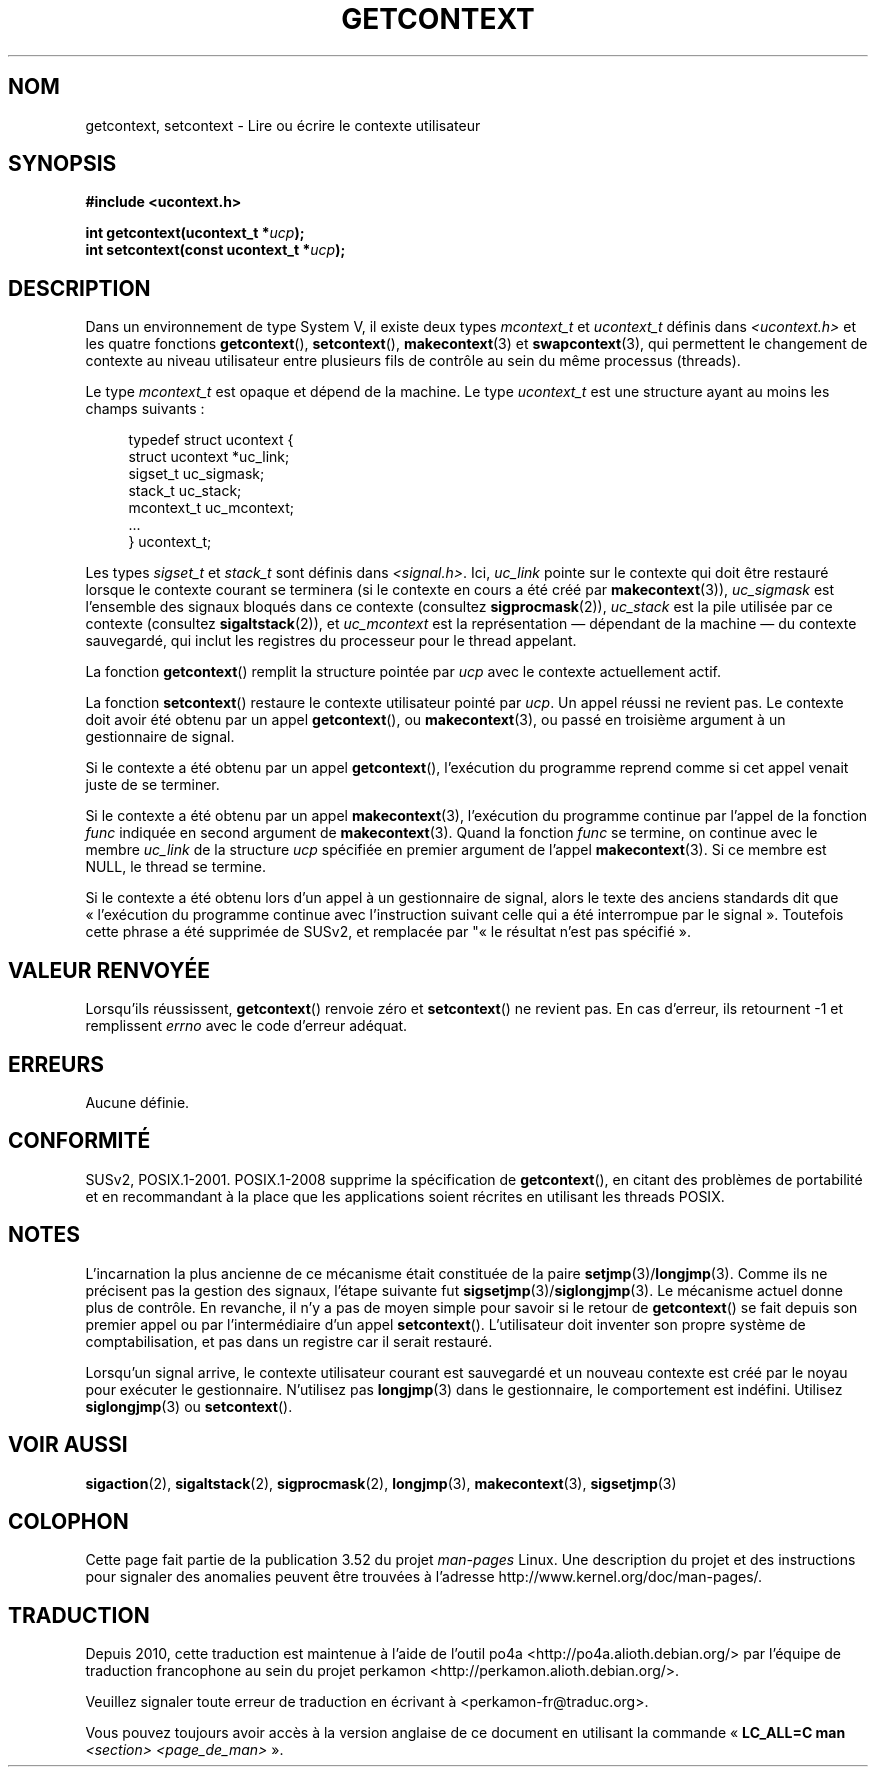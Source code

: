 .\" Copyright (C) 2001 Andries Brouwer (aeb@cwi.nl)
.\"
.\" %%%LICENSE_START(VERBATIM)
.\" Permission is granted to make and distribute verbatim copies of this
.\" manual provided the copyright notice and this permission notice are
.\" preserved on all copies.
.\"
.\" Permission is granted to copy and distribute modified versions of this
.\" manual under the conditions for verbatim copying, provided that the
.\" entire resulting derived work is distributed under the terms of a
.\" permission notice identical to this one.
.\"
.\" Since the Linux kernel and libraries are constantly changing, this
.\" manual page may be incorrect or out-of-date.  The author(s) assume no
.\" responsibility for errors or omissions, or for damages resulting from
.\" the use of the information contained herein.  The author(s) may not
.\" have taken the same level of care in the production of this manual,
.\" which is licensed free of charge, as they might when working
.\" professionally.
.\"
.\" Formatted or processed versions of this manual, if unaccompanied by
.\" the source, must acknowledge the copyright and authors of this work.
.\" %%%LICENSE_END
.\"
.\"*******************************************************************
.\"
.\" This file was generated with po4a. Translate the source file.
.\"
.\"*******************************************************************
.TH GETCONTEXT 3 "15 mars 2009" Linux "Manuel du programmeur Linux"
.SH NOM
getcontext, setcontext \- Lire ou écrire le contexte utilisateur
.SH SYNOPSIS
\fB#include <ucontext.h>\fP
.sp
\fBint getcontext(ucontext_t *\fP\fIucp\fP\fB);\fP
.br
\fBint setcontext(const ucontext_t *\fP\fIucp\fP\fB);\fP
.SH DESCRIPTION
Dans un environnement de type System\ V, il existe deux types \fImcontext_t\fP
et \fIucontext_t\fP définis dans \fI<ucontext.h>\fP et les quatre
fonctions \fBgetcontext\fP(), \fBsetcontext\fP(), \fBmakecontext\fP(3) et
\fBswapcontext\fP(3), qui permettent le changement de contexte au niveau
utilisateur entre plusieurs fils de contrôle au sein du même processus
(threads).
.LP
Le type \fImcontext_t\fP est opaque et dépend de la machine. Le type
\fIucontext_t\fP est une structure ayant au moins les champs suivants\ :
.in +4
.nf

typedef struct ucontext {
    struct ucontext *uc_link;
    sigset_t         uc_sigmask;
    stack_t          uc_stack;
    mcontext_t       uc_mcontext;
    ...
} ucontext_t;

.fi
.in
Les types \fIsigset_t\fP et \fIstack_t\fP sont définis dans
\fI<signal.h>\fP. Ici, \fIuc_link\fP pointe sur le contexte qui doit être
restauré lorsque le contexte courant se terminera (si le contexte en cours a
été créé par \fBmakecontext\fP(3)), \fIuc_sigmask\fP est l'ensemble des signaux
bloqués dans ce contexte (consultez \fBsigprocmask\fP(2)), \fIuc_stack\fP est la
pile utilisée par ce contexte (consultez \fBsigaltstack\fP(2)), et
\fIuc_mcontext\fP est la représentation \(em dépendant de la machine \(em du
contexte sauvegardé, qui inclut les registres du processeur pour le thread
appelant.
.LP
La fonction \fBgetcontext\fP() remplit la structure pointée par \fIucp\fP avec le
contexte actuellement actif.
.LP
La fonction \fBsetcontext\fP() restaure le contexte utilisateur pointé par
\fIucp\fP. Un appel réussi ne revient pas. Le contexte doit avoir été obtenu
par un appel \fBgetcontext\fP(), ou \fBmakecontext\fP(3), ou passé en troisième
argument à un gestionnaire de signal.
.LP
Si le contexte a été obtenu par un appel \fBgetcontext\fP(), l'exécution du
programme reprend comme si cet appel venait juste de se terminer.
.LP
Si le contexte a été obtenu par un appel \fBmakecontext\fP(3), l'exécution du
programme continue par l'appel de la fonction \fIfunc\fP indiquée en second
argument de \fBmakecontext\fP(3). Quand la fonction \fIfunc\fP se termine, on
continue avec le membre \fIuc_link\fP de la structure \fIucp\fP spécifiée en
premier argument de l'appel \fBmakecontext\fP(3). Si ce membre est NULL, le
thread se termine.
.LP
Si le contexte a été obtenu lors d'un appel à un gestionnaire de signal,
alors le texte des anciens standards dit que «\ l'exécution du programme
continue avec l'instruction suivant celle qui a été interrompue par le
signal\ ». Toutefois cette phrase a été supprimée de SUSv2, et remplacée par
"«\ le résultat n'est pas spécifié\ ».
.SH "VALEUR RENVOYÉE"
Lorsqu'ils réussissent, \fBgetcontext\fP() renvoie zéro et \fBsetcontext\fP() ne
revient pas. En cas d'erreur, ils retournent \-1 et remplissent \fIerrno\fP avec
le code d'erreur adéquat.
.SH ERREURS
Aucune définie.
.SH CONFORMITÉ
SUSv2, POSIX.1\-2001. POSIX.1\-2008 supprime la spécification de
\fBgetcontext\fP(), en citant des problèmes de portabilité et en recommandant à
la place que les applications soient récrites en utilisant les threads
POSIX.
.SH NOTES
L'incarnation la plus ancienne de ce mécanisme était constituée de la paire
\fBsetjmp\fP(3)/\fBlongjmp\fP(3). Comme ils ne précisent pas la gestion des
signaux, l'étape suivante fut \fBsigsetjmp\fP(3)/\fBsiglongjmp\fP(3). Le mécanisme
actuel donne plus de contrôle. En revanche, il n'y a pas de moyen simple
pour savoir si le retour de \fBgetcontext\fP() se fait depuis son premier appel
ou par l'intermédiaire d'un appel \fBsetcontext\fP(). L'utilisateur doit
inventer son propre système de comptabilisation, et pas dans un registre car
il serait restauré.
.LP
Lorsqu'un signal arrive, le contexte utilisateur courant est sauvegardé et
un nouveau contexte est créé par le noyau pour exécuter le
gestionnaire. N'utilisez pas \fBlongjmp\fP(3) dans le gestionnaire, le
comportement est indéfini. Utilisez \fBsiglongjmp\fP(3) ou \fBsetcontext\fP().
.SH "VOIR AUSSI"
\fBsigaction\fP(2), \fBsigaltstack\fP(2), \fBsigprocmask\fP(2), \fBlongjmp\fP(3),
\fBmakecontext\fP(3), \fBsigsetjmp\fP(3)
.SH COLOPHON
Cette page fait partie de la publication 3.52 du projet \fIman\-pages\fP
Linux. Une description du projet et des instructions pour signaler des
anomalies peuvent être trouvées à l'adresse
\%http://www.kernel.org/doc/man\-pages/.
.SH TRADUCTION
Depuis 2010, cette traduction est maintenue à l'aide de l'outil
po4a <http://po4a.alioth.debian.org/> par l'équipe de
traduction francophone au sein du projet perkamon
<http://perkamon.alioth.debian.org/>.
.PP
.PP
Veuillez signaler toute erreur de traduction en écrivant à
<perkamon\-fr@traduc.org>.
.PP
Vous pouvez toujours avoir accès à la version anglaise de ce document en
utilisant la commande
«\ \fBLC_ALL=C\ man\fR \fI<section>\fR\ \fI<page_de_man>\fR\ ».
